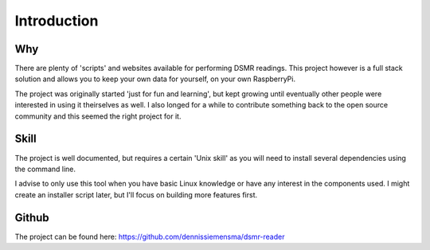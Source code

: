 Introduction
============

Why
---
There are plenty of 'scripts' and websites available for performing DSMR readings. This project however is a full stack solution and allows you to keep your own data for yourself, on your own RaspberryPi.

The project was originally started 'just for fun and learning', but kept growing until eventually other people were interested in using it theirselves as well. I also longed for a while to contribute something back to the open source community and this seemed the right project for it.

Skill
-----
The project is well documented, but requires a certain 'Unix skill' as you will need to install several dependencies using the command line.

I advise to only use this tool when you have basic Linux knowledge or have any interest in the components used. I might create an installer script later, but I'll focus on building more features first.


Github
------
The project can be found here: https://github.com/dennissiemensma/dsmr-reader